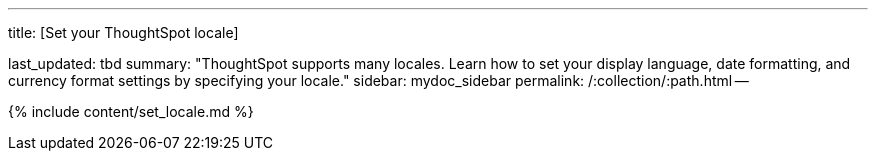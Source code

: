 '''

title: [Set your ThoughtSpot locale]

last_updated: tbd summary: "ThoughtSpot supports many locales.
Learn how to set your display language, date formatting, and currency format settings by specifying your locale." sidebar: mydoc_sidebar permalink: /:collection/:path.html --

{% include content/set_locale.md %}

